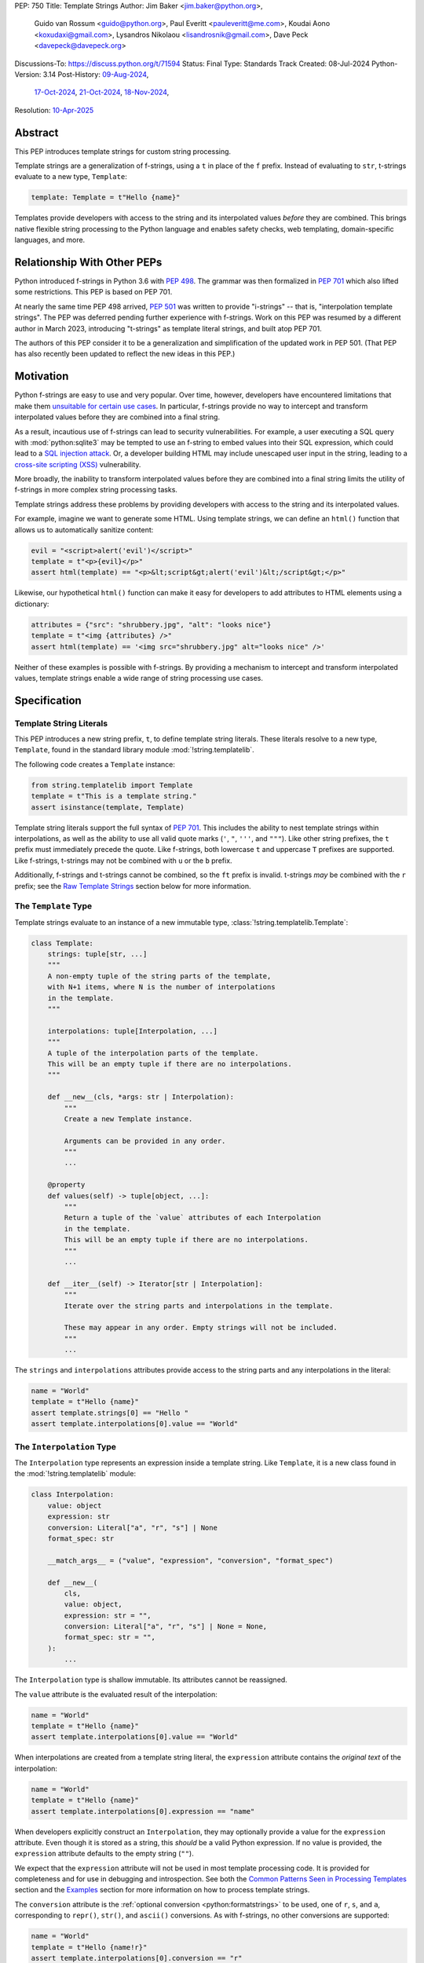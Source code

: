 PEP: 750
Title: Template Strings
Author: Jim Baker <jim.baker@python.org>,
        Guido van Rossum <guido@python.org>,
        Paul Everitt <pauleveritt@me.com>,
        Koudai Aono <koxudaxi@gmail.com>,
        Lysandros Nikolaou <lisandrosnik@gmail.com>,
        Dave Peck <davepeck@davepeck.org>
Discussions-To: https://discuss.python.org/t/71594
Status: Final
Type: Standards Track
Created: 08-Jul-2024
Python-Version: 3.14
Post-History: `09-Aug-2024 <https://discuss.python.org/t/60408>`__,
              `17-Oct-2024 <https://discuss.python.org/t/60408/201>`__,
              `21-Oct-2024 <https://discuss.python.org/t/60408/226>`__,
              `18-Nov-2024 <https://discuss.python.org/t/71594>`__,
Resolution: `10-Apr-2025 <https://discuss.python.org/t/71594/130>`__

.. canonical-doc:: ref:`python:template-strings`


Abstract
========

This PEP introduces template strings for custom string processing.

Template strings are a generalization of f-strings, using a ``t`` in place of
the ``f`` prefix. Instead of evaluating to ``str``, t-strings evaluate to a new
type, ``Template``:

.. code-block:: python

    template: Template = t"Hello {name}"

Templates provide developers with access to the string and its interpolated
values *before* they are combined. This brings native flexible string
processing to the Python language and enables safety checks, web templating,
domain-specific languages, and more.


Relationship With Other PEPs
============================

Python introduced f-strings in Python 3.6 with :pep:`498`. The grammar was
then formalized in :pep:`701` which also lifted some restrictions. This PEP
is based on PEP 701.

At nearly the same time PEP 498 arrived, :pep:`501` was written to provide
"i-strings" -- that is, "interpolation template strings". The PEP was
deferred pending further experience with f-strings. Work on this PEP was
resumed by a different author in March 2023, introducing "t-strings" as template
literal strings, and built atop PEP 701.

The authors of this PEP consider it to be a generalization and simplification
of the updated work in PEP 501. (That PEP has also recently been updated to
reflect the new ideas in this PEP.)


Motivation
==========

Python f-strings are easy to use and very popular. Over time, however, developers
have encountered limitations that make them
`unsuitable for certain use cases <https://docs.djangoproject.com/en/5.1/ref/utils/#django.utils.html.format_html>`__.
In particular, f-strings provide no way to intercept and transform interpolated
values before they are combined into a final string.

As a result, incautious use of f-strings can lead to security vulnerabilities.
For example, a user executing a SQL query with :mod:`python:sqlite3`
may be tempted to use an f-string to embed values into their SQL expression,
which could lead to a `SQL injection attack <https://en.wikipedia.org/wiki/SQL_injection>`__.
Or, a developer building HTML may include unescaped user input in the string,
leading to a `cross-site scripting (XSS) <https://en.wikipedia.org/wiki/Cross-site_scripting>`__
vulnerability.

More broadly, the inability to transform interpolated values before they are
combined into a final string limits the utility of f-strings in more complex
string processing tasks.

Template strings address these problems by providing
developers with access to the string and its interpolated values.

For example, imagine we want to generate some HTML. Using template strings,
we can define an ``html()`` function that allows us to automatically sanitize
content:

.. code-block:: python

    evil = "<script>alert('evil')</script>"
    template = t"<p>{evil}</p>"
    assert html(template) == "<p>&lt;script&gt;alert('evil')&lt;/script&gt;</p>"

Likewise, our hypothetical ``html()`` function can make it easy for developers
to add attributes to HTML elements using a dictionary:

.. code-block:: python

    attributes = {"src": "shrubbery.jpg", "alt": "looks nice"}
    template = t"<img {attributes} />"
    assert html(template) == '<img src="shrubbery.jpg" alt="looks nice" />'

Neither of these examples is possible with f-strings. By providing a
mechanism to intercept and transform interpolated values, template strings
enable a wide range of string processing use cases.


Specification
=============

Template String Literals
------------------------

This PEP introduces a new string prefix, ``t``, to define template string literals.
These literals resolve to a new type, ``Template``, found in the standard library
module :mod:`!string.templatelib`.

The following code creates a ``Template`` instance:

.. code-block:: python

    from string.templatelib import Template
    template = t"This is a template string."
    assert isinstance(template, Template)

Template string literals support the full syntax of :pep:`701`. This includes
the ability to nest template strings within interpolations, as well as the ability
to use all valid quote marks (``'``, ``"``, ``'''``, and ``"""``). Like other string
prefixes, the ``t`` prefix must immediately precede the quote. Like f-strings,
both lowercase ``t`` and uppercase ``T`` prefixes are supported. Like
f-strings, t-strings may not be combined with ``u`` or the ``b`` prefix.

Additionally, f-strings and t-strings cannot be combined, so the ``ft``
prefix is invalid. t-strings *may* be combined with the ``r`` prefix;
see the `Raw Template Strings`_ section below for more information.


The ``Template`` Type
---------------------

Template strings evaluate to an instance of a new immutable type,
:class:`!string.templatelib.Template`:

.. code-block:: python

    class Template:
        strings: tuple[str, ...]
        """
        A non-empty tuple of the string parts of the template,
        with N+1 items, where N is the number of interpolations
        in the template.
        """

        interpolations: tuple[Interpolation, ...]
        """
        A tuple of the interpolation parts of the template.
        This will be an empty tuple if there are no interpolations.
        """

        def __new__(cls, *args: str | Interpolation):
            """
            Create a new Template instance.

            Arguments can be provided in any order.
            """
            ...

        @property
        def values(self) -> tuple[object, ...]:
            """
            Return a tuple of the `value` attributes of each Interpolation
            in the template.
            This will be an empty tuple if there are no interpolations.
            """
            ...

        def __iter__(self) -> Iterator[str | Interpolation]:
            """
            Iterate over the string parts and interpolations in the template.

            These may appear in any order. Empty strings will not be included.
            """
            ...

The ``strings`` and ``interpolations`` attributes provide access to the string
parts and any interpolations in the literal:

.. code-block:: python

    name = "World"
    template = t"Hello {name}"
    assert template.strings[0] == "Hello "
    assert template.interpolations[0].value == "World"


The ``Interpolation`` Type
--------------------------

The ``Interpolation`` type represents an expression inside a template string.
Like ``Template``, it is a new class found in the :mod:`!string.templatelib` module:

.. code-block:: python

    class Interpolation:
        value: object
        expression: str
        conversion: Literal["a", "r", "s"] | None
        format_spec: str

        __match_args__ = ("value", "expression", "conversion", "format_spec")

        def __new__(
            cls,
            value: object,
            expression: str = "",
            conversion: Literal["a", "r", "s"] | None = None,
            format_spec: str = "",
        ):
            ...

The ``Interpolation`` type is shallow immutable. Its attributes
cannot be reassigned.

The ``value`` attribute is the evaluated result of the interpolation:

.. code-block:: python

    name = "World"
    template = t"Hello {name}"
    assert template.interpolations[0].value == "World"

When interpolations are created from a template string literal, the
``expression`` attribute contains the *original text* of the interpolation:

.. code-block:: python

    name = "World"
    template = t"Hello {name}"
    assert template.interpolations[0].expression == "name"

When developers explicitly construct an ``Interpolation``, they may optionally
provide a value for the ``expression`` attribute. Even though it is stored as
a string, this *should* be a valid Python expression. If no value is provided,
the ``expression`` attribute defaults to the empty string (``""``).

We expect that the ``expression`` attribute will not be used in most template
processing code. It is provided for completeness and for use in debugging and
introspection. See both the `Common Patterns Seen in Processing Templates`_
section and the `Examples`_ section for more information on how to process
template strings.

The ``conversion`` attribute is the :ref:`optional conversion <python:formatstrings>`
to be used, one of ``r``, ``s``, and ``a``, corresponding to ``repr()``,
``str()``, and ``ascii()`` conversions. As with f-strings, no other conversions
are supported:

.. code-block:: python

    name = "World"
    template = t"Hello {name!r}"
    assert template.interpolations[0].conversion == "r"

If no conversion is provided, ``conversion`` is ``None``.

The ``format_spec`` attribute is the :ref:`format specification <python:formatspec>`.
As with f-strings, this is an arbitrary string that defines how to present the value:

.. code-block:: python

    value = 42
    template = t"Value: {value:.2f}"
    assert template.interpolations[0].format_spec == ".2f"

Format specifications in f-strings can themselves contain interpolations. This
is permitted in template strings as well; ``format_spec`` is set to the eagerly
evaluated result:

.. code-block:: python

    value = 42
    precision = 2
    template = t"Value: {value:.{precision}f}"
    assert template.interpolations[0].format_spec == ".2f"

If no format specification is provided, ``format_spec`` defaults to an empty
string (``""``). This matches the ``format_spec`` parameter of Python's
:func:`python:format` built-in.

Unlike f-strings, it is up to code that processes the template to determine how to
interpret the ``conversion`` and ``format_spec`` attributes.
Such code is not required to use these attributes, but when present they should
be respected, and to the extent possible match the behavior of f-strings.
It would be surprising if, for example, a template string that uses ``{value:.2f}``
did not round the value to two decimal places when processed.


The ``Template.values`` Property
--------------------------------

The ``Template.values`` property is a shortcut for accessing the ``value``
attribute of each ``Interpolation`` in the template and is equivalent to:

.. code-block:: python

    @property
    def values(self) -> tuple[object, ...]:
        return tuple(i.value for i in self.interpolations)


Iterating ``Template`` Contents
-------------------------------

The ``Template.__iter__()`` method provides a simple way to access the full
contents of a template. It yields the string parts and interpolations in
the order they appear, with empty strings omitted.

The ``__iter__()`` method is equivalent to:

.. code-block:: python

    def __iter__(self) -> Iterator[str | Interpolation]:
        for s, i in zip_longest(self.strings, self.interpolations):
            if s:
                yield s
            if i:
                yield i


The following examples show the ``__iter__()`` method in action:

.. code-block:: python

    assert list(t"") == []

    assert list(t"Hello") == ["Hello"]

    name = "World"
    template = t"Hello {name}!"
    contents = list(template)
    assert len(contents) == 3
    assert contents[0] == "Hello "
    assert contents[1].value == "World"
    assert contents[1].expression == "name"
    assert contents[2] == "!"

Empty strings, which may be present in ``Template.strings``, are not included
in the output of the ``__iter__()`` method:

.. code-block:: python

    first = "Eat"
    second = "Red Leicester"
    template = t"{first}{second}"
    contents = list(template)
    assert len(contents) == 2
    assert contents[0].value == "Eat"
    assert contents[0].expression == "first"
    assert contents[1].value == "Red Leicester"
    assert contents[1].expression == "second"

    # However, the strings attribute contains empty strings:
    assert template.strings == ("", "", "")

Template processing code can choose to work with any combination of
``strings``, ``interpolations``, ``values``, and ``__iter__()`` based on
requirements and convenience.


Processing Template Strings
---------------------------

Developers can write arbitrary code to process template strings. For example,
the following function renders static parts of the template in lowercase and
interpolations in uppercase:

.. code-block:: python

    from string.templatelib import Template, Interpolation

    def lower_upper(template: Template) -> str:
        """Render static parts lowercased and interpolations uppercased."""
        parts: list[str] = []
        for item in template:
            if isinstance(item, Interpolation):
                parts.append(str(item.value).upper())
            else:
                parts.append(item.lower())
        return "".join(parts)

    name = "world"
    assert lower_upper(t"HELLO {name}") == "hello WORLD"

There is no requirement that template strings are processed in any particular
way. Code that processes templates has no obligation to return a string.
Template strings are a flexible, general-purpose feature.

See the `Common Patterns Seen in Processing Templates`_ section for more
information on how to process template strings. See the `Examples`_ section
for detailed working examples.


Template String Concatenation
-----------------------------

Template strings support explicit concatenation using ``+``. Concatenation is
supported for two ``Template`` instances via ``Template.__add__()``:

.. code-block:: python

    name = "World"

    assert isinstance(t"Hello " + t"{name}", Template)
    assert (t"Hello " + t"{name}").strings == ("Hello ", "")
    assert (t"Hello " + t"{name}").values[0] == "World"

Implicit concatenation of two template string literals is also supported:

.. code-block:: python

    name = "World"
    assert isinstance(t"Hello " t"{name}", Template)
    assert (t"Hello " t"{name}").strings == ("Hello ", "")
    assert (t"Hello " t"{name}").values[0] == "World"

Both implicit and explicit concatenation of ``Template`` and ``str`` is
prohibited. This is because it is ambiguous whether the ``str`` should be
treated as a static string part or as an interpolation.

To combine a ``Template`` and a ``str``, developers must explicitly decide how
to treat the ``str``. If the ``str`` is intended to be a static string part,
it should be wrapped in a ``Template``. If the ``str`` is intended to be an
interpolation value, it should be wrapped in an ``Interpolation`` and
passed to the ``Template`` constructor. For example:

.. code-block:: python

    name = "World"

    # Treat `name` as a static string part
    template = t"Hello " + Template(name)

    # Treat `name` as an interpolation
    template = t"Hello " + Template(Interpolation(name, "name"))


Template and Interpolation Equality
-----------------------------------

``Template`` and ``Interpolation`` instances compare with object identity
(``is``).

``Template`` instances are intended to be used by template processing code,
which may return a string or any other type. Those types can provide their
own equality semantics as needed.


No Support for Ordering
-----------------------

The ``Template`` and ``Interpolation`` types do not support ordering. This is
unlike all other string literal types in Python, which support lexicographic
ordering. Because interpolations can contain arbitrary values, there is no
natural ordering for them. As a result, neither the ``Template`` nor the
``Interpolation`` type implements the standard comparison methods.


Support for the debug specifier (``=``)
---------------------------------------

The debug specifier, ``=``, is supported in template strings and behaves similarly
to how it behaves in f-strings, though due to limitations of the implementation
there is a slight difference.

In particular, ``t'{value=}'`` is treated as ``t'value={value!r}'``. The first
static string is rewritten from ``""`` to ``"value="`` and the ``conversion``
defaults to ``r``:

.. code-block:: python

    name = "World"
    template = t"Hello {name=}"
    assert template.strings[0] == "Hello name="
    assert template.interpolations[0].value == "World"
    assert template.interpolations[0].conversion == "r"

If a conversion is explicitly provided, it is kept: ``t'{value=!s}'``
is treated as ``t'value={value!s}'``.

If a format string is provided without a conversion, the ``conversion``
is set to ``None``: ``t'{value=:fmt}'`` is treated as ``t'value={value:fmt}'``.

Whitespace is preserved in the debug specifier, so ``t'{value = }'`` is
treated as ``t'value = {value!r}'``.


Raw Template Strings
--------------------

Raw template strings are supported using the ``rt`` (or ``tr``) prefix:

.. code-block:: python

    trade = 'shrubberies'
    template = rt'Did you say "{trade}"?\n'
    assert template.strings[0] == r'Did you say "'
    assert template.strings[1] == r'"?\n'

In this example, the ``\n`` is treated as two separate characters
(a backslash followed by 'n') rather than a newline character. This is
consistent with Python's raw string behavior.

As with regular template strings, interpolations in raw template strings are
processed normally, allowing for the combination of raw string behavior and
dynamic content.


Interpolation Expression Evaluation
-----------------------------------

Expression evaluation for interpolations is the same as in :pep:`498#expression-evaluation`:

    The expressions that are extracted from the string are evaluated in the context
    where the template string appeared. This means the expression has full access to its
    lexical scope, including local and global variables. Any valid Python expression
    can be used, including function and method calls.

Template strings are evaluated eagerly from left to right, just like f-strings. This means that
interpolations are evaluated immediately when the template string is processed, not deferred
or wrapped in lambdas.


Exceptions
----------

Exceptions raised in t-string literals are the same as those raised in f-string
literals.


No ``Template.__str__()`` Implementation
----------------------------------------

The ``Template`` type does not provide a specialized ``__str__()`` implementation.

This is because ``Template`` instances are intended to be used by template processing
code, which may return a string or any other type. There is no canonical way to
convert a Template to a string.

The ``Template`` and ``Interpolation`` types both provide useful ``__repr__()``
implementations.


The :mod:`!string.templatelib` Module
-------------------------------------

The :mod:`string` module will be converted into a package, with a new
``templatelib`` submodule containing the ``Template`` and ``Interpolation``
types. Following the implementation of this PEP, this new module may be used
for related functions, such as :func:`!convert`, or potential future template
processing code, such as shell script helpers.


Examples
========

All examples in this section of the PEP have fully tested reference implementations
available in the public `pep750-examples <https://github.com/t-strings/pep750-examples>`_
git repository.


Example: Implementing f-strings with t-strings
----------------------------------------------

It is easy to "implement" f-strings using t-strings. That is, we can
write a function ``f(template: Template) -> str`` that processes a ``Template``
in much the same way as an f-string literal, returning the same result:


.. code-block:: python

    name = "World"
    value = 42
    templated = t"Hello {name!r}, value: {value:.2f}"
    formatted = f"Hello {name!r}, value: {value:.2f}"
    assert f(templated) == formatted

The ``f()`` function supports both conversion specifiers like ``!r`` and format
specifiers like ``:.2f``. The full code is fairly simple:

.. code-block:: python

    from string.templatelib import Template, Interpolation

    def convert(value: object, conversion: Literal["a", "r", "s"] | None) -> object:
        if conversion == "a":
            return ascii(value)
        elif conversion == "r":
            return repr(value)
        elif conversion == "s":
            return str(value)
        return value

    def f(template: Template) -> str:
        parts = []
        for item in template:
            match item:
                case str() as s:
                    parts.append(s)
                case Interpolation(value, _, conversion, format_spec):
                    value = convert(value, conversion)
                    value = format(value, format_spec)
                    parts.append(value)
        return "".join(parts)


.. note:: Example code

   See `fstring.py`__ and `test_fstring.py`__.

   __ https://github.com/t-strings/pep750-examples/blob/main/pep/fstring.py
   __ https://github.com/t-strings/pep750-examples/blob/main/pep/test_fstring.py


Example: Structured Logging
---------------------------

Structured logging allows developers to log data in machine-readable
formats like JSON. With t-strings, developers can easily log structured data
alongside human-readable messages using just a single log statement.

We present two different approaches to implementing structured logging with
template strings.

Approach 1: Custom Log Messages
'''''''''''''''''''''''''''''''

The :ref:`Python Logging Cookbook <python:logging-cookbook>`
has a short section on `how to implement structured logging <https://docs.python.org/3/howto/logging-cookbook.html#implementing-structured-logging>`_.

The logging cookbook suggests creating a new "message" class, ``StructuredMessage``,
that is constructed with a simple text message and a separate dictionary of values:

.. code-block:: python

    message = StructuredMessage("user action", {
        "action": "traded",
        "amount": 42,
        "item": "shrubs"
    })
    logging.info(message)

    # Outputs:
    # user action >>> {"action": "traded", "amount": 42, "item": "shrubs"}

The ``StructuredMessage.__str__()`` method formats both the human-readable
message *and* the values, combining them into a final string. (See the
`logging cookbook <https://docs.python.org/3/howto/logging-cookbook.html#implementing-structured-logging>`_
for its full example.)

We can implement an improved version of ``StructuredMessage`` using template strings:

.. code-block:: python

    import json
    from string.templatelib import Interpolation, Template
    from typing import Mapping

    class TemplateMessage:
        def __init__(self, template: Template) -> None:
            self.template = template

        @property
        def message(self) -> str:
            # Use the f() function from the previous example
            return f(self.template)

        @property
        def values(self) -> Mapping[str, object]:
            return {
                item.expression: item.value
                for item in self.template
                if isinstance(item, Interpolation)
            }

        def __str__(self) -> str:
            return f"{self.message} >>> {json.dumps(self.values)}"

    _ = TemplateMessage  # optional, to improve readability
    action, amount, item = "traded", 42, "shrubs"
    logging.info(_(t"User {action}: {amount:.2f} {item}"))

    # Outputs:
    # User traded: 42.00 shrubs >>> {"action": "traded", "amount": 42, "item": "shrubs"}

Template strings give us a more elegant way to define the custom message
class. With template strings it is no longer necessary for developers to make
sure that their format string and values dictionary are kept in sync; a single
template string literal is all that is needed. The ``TemplateMessage``
implementation can automatically extract structured keys and values from
the ``Interpolation.expression`` and ``Interpolation.value`` attributes,
respectively.


Approach 2: Custom Formatters
'''''''''''''''''''''''''''''

Custom messages are a reasonable approach to structured logging but can be a
little awkward. To use them, developers must wrap every log message they write
in a custom class. This can be easy to forget.

An alternative approach is to define custom ``logging.Formatter`` classes. This
approach is more flexible and allows for more control over the final output. In
particular, it's possible to take a single template string and output it in
multiple formats (human-readable and JSON) to separate log streams.

We define two simple formatters, a ``MessageFormatter`` for human-readable output
and a ``ValuesFormatter`` for JSON output:

.. code-block:: python

    import json
    from logging import Formatter, LogRecord
    from string.templatelib import Interpolation, Template
    from typing import Any, Mapping


    class MessageFormatter(Formatter):
        def message(self, template: Template) -> str:
            # Use the f() function from the previous example
            return f(template)

        def format(self, record: LogRecord) -> str:
            msg = record.msg
            if not isinstance(msg, Template):
                return super().format(record)
            return self.message(msg)


    class ValuesFormatter(Formatter):
        def values(self, template: Template) -> Mapping[str, Any]:
            return {
                item.expression: item.value
                for item in template
                if isinstance(item, Interpolation)
            }

        def format(self, record: LogRecord) -> str:
            msg = record.msg
            if not isinstance(msg, Template):
                return super().format(record)
            return json.dumps(self.values(msg))


We can then use these formatters when configuring our logger:

.. code-block:: python

    import logging
    import sys

    logger = logging.getLogger(__name__)
    message_handler = logging.StreamHandler(sys.stdout)
    message_handler.setFormatter(MessageFormatter())
    logger.addHandler(message_handler)

    values_handler = logging.StreamHandler(sys.stderr)
    values_handler.setFormatter(ValuesFormatter())
    logger.addHandler(values_handler)

    action, amount, item = "traded", 42, "shrubs"
    logger.info(t"User {action}: {amount:.2f} {item}")

    # Outputs to sys.stdout:
    # User traded: 42.00 shrubs

    # At the same time, outputs to sys.stderr:
    # {"action": "traded", "amount": 42, "item": "shrubs"}


This approach has a couple advantages over the custom message approach to structured
logging:

- Developers can log a t-string directly without wrapping it in a custom class.
- Human-readable and structured output can be sent to separate log streams. This
  is useful for log aggregation systems that process structured data independently
  from human-readable data.


.. note:: Example code

   See `logging.py`__ and `test_logging.py`__.

   __ https://github.com/t-strings/pep750-examples/blob/main/pep/logging.py
   __ https://github.com/t-strings/pep750-examples/blob/main/pep/test_logging.py


Example: HTML Templating
-------------------------

This PEP contains several short HTML templating examples. It turns out that the
"hypothetical" ``html()`` function mentioned in the  `Motivation`_ section
(and a few other places in this PEP) exists and is available in the
`pep750-examples repository <https://github.com/t-strings/pep750-examples/>`_.
If you're thinking about parsing a complex grammar with template strings, we
hope you'll find it useful.


Backwards Compatibility
=======================

Like f-strings, use of template strings will be a syntactic backwards incompatibility
with previous versions.


Security Implications
=====================

The security implications of working with template strings, with respect to
interpolations, are as follows:

1. Scope lookup is the same as f-strings (lexical scope). This model has been
   shown to work well in practice.

2. Code that processes ``Template`` instances can ensure that any interpolations
   are processed in a safe fashion, including respecting the context in which
   they appear.


How To Teach This
=================

Template strings have several audiences:

- Developers using template strings and processing functions
- Authors of template processing code
- Framework authors who build interesting machinery with template strings

We hope that teaching developers will be straightforward. At a glance,
template strings look just like f-strings. Their syntax is familiar and the
scoping rules remain the same.

The first thing developers must learn is that template string literals don't
evaluate to strings; instead, they evaluate to a new type, ``Template``. This
is a simple type intended to be used by template processing code. It's not until
developers call a processing function that they get the result they want:
typically, a string, although processing code can of course return any arbitrary
type.

Developers will also want to understand how template strings relate to other
string formatting methods like f-strings and :meth:`str.format`. They will need
to decide when to use each method. If a simple string is all that is needed, and
there are no security implications, f-strings are likely the best choice. For
most cases where a format string is used, it can be replaced with a function
wrapping the creation of a template string. In cases where the format string is
obtained from user input, the filesystem, or databases, it is possible to write
code to convert it into a ``Template`` instance if desired.

Because developers will learn that t-strings are nearly always used in tandem
with processing functions, they don't necessarily need to understand the details
of the ``Template`` type. As with descriptors and decorators, we expect many more
developers will use t-strings than write t-string processing functions.

Over time, a small number of more advanced developers *will* wish to author their
own template processing code. Writing processing code often requires thinking
in terms of formal grammars. Developers will need to learn how to work with the
``strings`` and ``interpolation`` attributes of a ``Template`` instance and how
to process interpolations in a context-sensitive fashion. More sophisticated
grammars will likely require parsing to intermediate representations like an
abstract syntax tree (AST). Great template processing code will handle format
specifiers and conversions when appropriate. Writing production-grade template
processing code -- for instance, to support HTML templates -- can be a large
undertaking.

We expect that template strings will provide framework authors with a powerful
new tool in their toolbox. While the functionality of template strings overlaps
with existing tools like template engines, t-strings move that logic into
the language itself. Bringing the full power and generality of Python to bear on
string processing tasks opens new possibilities for framework authors.


Why another templating approach?
================================

The world of Python already has mature templating languages with wide adoption,
such as Jinja. Why build support for creating new templating systems?

Projects such as Jinja are still needed in cases where the template is less part
of the software by the developers, and more part of customization by designers
or even content created by users, for example in a CMS.

The trends in frontend development have treated templating as part of the
software and written by developers. They want modern language features and a
good tooling experience. PEP 750 envisions DSLs where the non-static parts are
Python: same scope rules, typing, expression syntax, and the like.


Common Patterns Seen in Processing Templates
============================================

Structural Pattern Matching
---------------------------

Iterating over the ``Template`` with structural pattern matching is the expected
best practice for many template function implementations:

.. code-block:: python

    from string.templatelib import Template, Interpolation

    def process(template: Template) -> Any:
        for item in template:
            match item:
                case str() as s:
                    ... # handle each string part
                case Interpolation() as interpolation:
                    ... # handle each interpolation


Processing code may also commonly sub-match on attributes of the ``Interpolation`` type:

.. code-block:: python

    match arg:
        case Interpolation(int()):
            ... # handle interpolations with integer values
        case Interpolation(value=str() as s):
            ... # handle interpolations with string values
        # etc.


Memoizing
---------

Template functions can efficiently process both static and dynamic parts of templates.
The structure of ``Template`` objects allows for effective memoization:

.. code-block:: python

    strings = template.strings  # Static string parts
    values = template.values  # Dynamic interpolated values

This separation enables caching of processed static parts while dynamic parts
can be inserted as needed. Authors of template processing code can use the static
``strings`` as cache keys, leading to significant performance improvements when
similar templates are used repeatedly.


Parsing to Intermediate Representations
---------------------------------------

Code that processes templates can parse the template string into intermediate
representations, like an AST. We expect that many template processing libraries
will use this approach.

For instance, rather than returning a ``str``, our theoretical ``html()`` function
(see the `Motivation`_ section) could return an HTML ``Element`` defined in the
same package:

.. code-block:: python

    @dataclass(frozen=True)
    class Element:
        tag: str
        attributes: Mapping[str, str | bool]
        children: Sequence[str | Element]

        def __str__(self) -> str:
            ...


    def html(template: Template) -> Element:
        ...

Calling ``str(element)`` would then render the HTML but, in the meantime, the
``Element`` could be manipulated in a variety of ways.


Context-sensitive Processing of Interpolations
----------------------------------------------

Continuing with our hypothetical ``html()`` function, it could be made
context-sensitive. Interpolations could be processed differently depending
on where they appear in the template.

For example, our ``html()`` function could support multiple kinds of
interpolations:

.. code-block:: python

    attributes = {"id": "main"}
    attribute_value = "shrubbery"
    content = "hello"
    template = t"<div {attributes} data-value={attribute_value}>{content}</div>"
    element = html(template)
    assert str(element) == '<div id="main" data-value="shrubbery">hello</div>'

Because the ``{attributes}`` interpolation occurs in the context of an HTML tag,
and because there is no corresponding attribute name, it is treated as a dictionary
of attributes. The ``{attribute_value}`` interpolation is treated as a simple
string value and is quoted before inclusion in the final string. The
``{content}`` interpolation is treated as potentially unsafe content and is
escaped before inclusion in the final string.


Nested Template Strings
-----------------------

Going a step further with our ``html()`` function, we could support nested
template strings. This would allow for more complex HTML structures to be
built up from simpler templates:

.. code-block:: python

    name = "World"
    content = html(t"<p>Hello {name}</p>")
    template = t"<div>{content}</div>"
    element = html(template)
    assert str(element) == '<div><p>Hello World</p></div>'

Because the ``{content}`` interpolation is an ``Element`` instance, it does
not need to be escaped before inclusion in the final string.

One could imagine a nice simplification: if the ``html()`` function is passed
a ``Template`` instance, it could automatically convert it to an ``Element``
by recursively calling itself on the nested template.

We expect that nesting and composition of templates will be a common pattern
in template processing code and, where appropriate, used in preference to
simple string concatenation.


Approaches to Lazy Evaluation
-----------------------------

Like f-strings, interpolations in t-string literals are eagerly evaluated. However,
there are cases where lazy evaluation may be desirable.

If a single interpolation is expensive to evaluate, it can be explicitly wrapped
in a ``lambda`` in the template string literal:

.. code-block:: python

    name = "World"
    template = t"Hello {(lambda: name)}"
    assert callable(template.interpolations[0].value)
    assert template.interpolations[0].value() == "World"

This assumes, of course, that template processing code anticipates and handles
callable interpolation values. (One could imagine also supporting iterators,
awaitables, etc.) This is not a requirement of the PEP, but it is a common
pattern in template processing code.

In general, we hope that the community will develop best practices for lazy
evaluation of interpolations in template strings and that, when it makes sense,
common libraries will provide support for callable or awaitable values in
their template processing code.


Approaches to Asynchronous Evaluation
-------------------------------------

Closely related to lazy evaluation is asynchronous evaluation.

As with f-strings, the ``await`` keyword is allowed in interpolations:

.. code-block:: python

    async def example():
        async def get_name() -> str:
            await asyncio.sleep(1)
            return "Sleepy"

        template = t"Hello {await get_name()}"
        # Use the f() function from the f-string example, above
        assert f(template) == "Hello Sleepy"

More sophisticated template processing code can take advantage of this to
perform asynchronous operations in interpolations. For example, a "smart"
processing function could anticipate that an interpolation is an awaitable
and await it before processing the template string:

.. code-block:: python

    async def example():
        async def get_name() -> str:
            await asyncio.sleep(1)
            return "Sleepy"

        template = t"Hello {get_name}"
        assert await async_f(template) == "Hello Sleepy"

This assumes that the template processing code in ``async_f()`` is asynchronous
and is able to ``await`` an interpolation's value.

.. note:: Example code

   See `afstring.py`__ and `test_afstring.py`__.

   __ https://github.com/t-strings/pep750-examples/blob/main/pep/afstring.py
   __ https://github.com/t-strings/pep750-examples/blob/main/pep/test_afstring.py


Approaches to Template Reuse
----------------------------

If developers wish to reuse template strings multiple times with different
values, they can write a function to return a ``Template`` instance:

.. code-block:: python

    def reusable(name: str, question: str) -> Template:
        return t"Hello {name}, {question}?"

    template = reusable("friend", "how are you")
    template = reusable("King Arthur", "what is your quest")

This is, of course, no different from how f-strings can be reused.


Relation to Format Strings
--------------------------

The venerable :meth:`str.format` method accepts format strings that can later
be used to format values:

.. code-block:: python

    alas_fmt = "We're all out of {cheese}."
    assert alas_fmt.format(cheese="Red Leicester") == "We're all out of Red Leicester."

If one squints, one can think of format strings as a kind of function definition.
The *call* to :meth:`str.format` can be seen as a kind of function call. The
t-string equivalent is to simply define a standard Python function that returns
a ``Template`` instance:

.. code-block:: python

    def make_template(*, cheese: str) -> Template:
        return t"We're all out of {cheese}."

    template = make_template(cheese="Red Leicester")
    # Using the f() function from the f-string example, above
    assert f(template) == "We're all out of Red Leicester."

The ``make_template()`` function itself can be thought of as analogous to the
format string. The call to ``make_template()`` is analogous to the call to
:meth:`str.format`.

Of course, it is common to load format strings from external sources like a
filesystem or database. Thankfully, because ``Template`` and ``Interpolation``
are simple Python types, it is possible to write a function that takes an
old-style format string and returns an equivalent ``Template`` instance:

.. code-block:: python

   def from_format(fmt: str, /, *args: object, **kwargs: object) -> Template:
        """Parse `fmt` and return a `Template` instance."""
        ...

    # Load this from a file, database, etc.
    fmt = "We're all out of {cheese}."
    template = from_format(fmt, cheese="Red Leicester")
    # Using the f() function from the f-string example, above
    assert f(template) == "We're all out of Red Leicester."

This is a powerful pattern that allows developers to use template strings in
places where they might have previously used format strings. A full implementation
of ``from_format()`` is available in the examples repository,
which supports the full grammar of format strings.

.. note:: Example code

   See `format.py`__ and `test_format.py`__.

   __ https://github.com/t-strings/pep750-examples/blob/main/pep/format.py
   __ https://github.com/t-strings/pep750-examples/blob/main/pep/test_format.py


Reference Implementation
========================

A CPython implementation of PEP 750 is `available <https://github.com/lysnikolaou/cpython/tree/tstrings>`_.

There is also a public repository of `examples and tests <https://github.com/t-strings/pep750-examples>`_
built around the reference implementation. If you're interested in playing with
template strings, this repository is a great place to start.


Rejected Ideas
==============

This PEP has been through several significant revisions. In addition, quite a few interesting
ideas were considered both in revisions of :pep:`501` and in the `Discourse discussion <https://discuss.python.org/t/pep-750-tag-strings-for-writing-domain-specific-languages/60408/196>`_.

We attempt to document the most significant ideas that were considered and rejected.


Arbitrary String Literal Prefixes
---------------------------------

Inspired by `JavaScript tagged template literals <https://developer.mozilla.org/en-US/docs/Web/JavaScript/Reference/Template_literals#tagged_templates>`_,
an earlier version of this PEP allowed for arbitrary "tag" prefixes in front
of literal strings:

.. code-block:: python

    my_tag'Hello {name}'

The prefix was a special callable called a "tag function". Tag functions
received the parts of the template string in an argument list. They could then
process the string and return an arbitrary value:

.. code-block:: python

    def my_tag(*args: str | Interpolation) -> Any:
        ...

This approach was rejected for several reasons:

- It was deemed too complex to build in full generality. JavaScript allows for
  arbitrary expressions to precede a template string, which is a significant
  challenge to implement in Python.
- It precluded future introduction of new string prefixes.
- It seemed to needlessly pollute the namespace.

Use of a single ``t`` prefix was chosen as a simpler, more Pythonic approach and
more in keeping with template strings' role as a generalization of f-strings.


Delayed Evaluation of Interpolations
------------------------------------

An early version of this PEP proposed that interpolations should be lazily
evaluated. All interpolations were "wrapped" in implicit lambdas. Instead of
having an eagerly evaluated ``value`` attribute, interpolations had a
``getvalue()`` method that would resolve the value of the interpolation:

.. code-block:: python

    class Interpolation:
        ...
        _value: Callable[[], object]

        def getvalue(self) -> object:
            return self._value()

This was rejected for several reasons:

- The overwhelming majority of use cases for template strings naturally call
  for immediate evaluation.
- Delayed evaluation would be a significant departure from the behavior of
  f-strings.
- Implicit lambda wrapping leads to difficulties with type hints and
  static analysis.

Most importantly, there are viable (if imperfect) alternatives to implicit
lambda wrapping in many cases where lazy evaluation is desired. See the section
on `Approaches to Lazy Evaluation`_, above, for more information.

While delayed evaluation was rejected for *this* PEP, we hope that the community
continues to explore the idea.


Making ``Template`` and ``Interpolation`` Into Protocols
--------------------------------------------------------

An early version of this PEP proposed that the ``Template`` and ``Interpolation``
types be runtime checkable protocols rather than classes.

In the end, we felt that using classes was more straightforward.


Overridden ``__eq__`` and ``__hash__`` for ``Template`` and ``Interpolation``
-----------------------------------------------------------------------------

Earlier versions of this PEP proposed that the ``Template`` and ``Interpolation``
types should have their own implementations of ``__eq__`` and ``__hash__``.

``Templates`` were considered equal if their ``strings`` and ``interpolations``
were equal; ``Interpolations`` were considered equal if their ``value``,
``expression``, ``conversion``, and ``format_spec`` were equal. Interpolation
hashing was similar to tuple hashing: an ``Interpolation`` was hashable if and
only if its ``value`` was hashable.

This was rejected because ``Template.__hash__`` so defined was not useful as a
cache key in template processing code; we were concerned that it would be
confusing to developers.

By dropping these implementations of ``__eq__`` and ``__hash__``, we lose the
ability to write asserts such as:

.. code-block:: python

    name = "World"
    assert t"Hello " + t"{name}" == t"Hello {name}"

Because ``Template`` instances are intended to be quickly processed by further
code, we felt that the utility of these asserts was limited.


An Additional ``Decoded`` Type
------------------------------

An early version of this PEP proposed an additional type, ``Decoded``, to represent
the "static string" parts of a template string. This type derived from ``str`` and
had a single extra ``raw`` attribute that provided the original text of the string.
We rejected this in favor of the simpler approach of using plain ``str`` and
allowing combination of ``r`` and ``t`` prefixes.


The Final Home for ``Template`` and ``Interpolation``
-----------------------------------------------------

Previous versions of this PEP proposed placing the ``Template`` and
``Interpolation`` types in: ``types``, ``collections``, ``collections.abc``,
and even in a new top-level module, ``templatelib``. The final decision was to
place them in ``string.templatelib``.


Enable Full Reconstruction of Original Template Literal
-------------------------------------------------------

Earlier versions of this PEP attempted to make it possible to fully reconstruct
the text of the original template string from a ``Template`` instance. This was
rejected as being overly complex. The mapping between template literal source
and the underlying AST is not one-to-one and there are several limitations with
respect to round-tripping to the original source text.

First, ``Interpolation.format_spec`` defaults to ``""`` if not provided:

.. code-block:: python

    value = 42
    template1 = t"{value}"
    template2 = t"{value:}"
    assert template1.interpolations[0].format_spec == ""
    assert template2.interpolations[0].format_spec == ""

Next, the debug specifier, ``=``, is treated as a special case and is processed
before the AST is created. It is therefore not possible to distinguish
``t"{value=}"`` from ``t"value={value!r}"``:

.. code-block:: python

    value = 42
    template1 = t"{value=}"
    template2 = t"value={value!r}"
    assert template1.strings[0] == "value="
    assert template1.interpolations[0].expression == "value"
    assert template1.interpolations[0].conversion == "r"
    assert template2.strings[0] == "value="
    assert template2.interpolations[0].expression == "value"
    assert template2.interpolations[0].conversion == "r"

Finally, format specifiers in f-strings allow arbitrary nesting. In this PEP
and in the reference implementation, the specifier is eagerly evaluated to
set the ``format_spec`` in the ``Interpolation``, thereby losing the original
expressions. For example:

.. code-block:: python

    value = 42
    precision = 2
    template1 = t"{value:.2f}"
    template2 = t"{value:.{precision}f}"
    assert template1.interpolations[0].format_spec == ".2f"
    assert template2.interpolations[0].format_spec == ".2f"

We do not anticipate that these limitations will be a significant issue in practice.
Developers who need to obtain the original template string literal can always
use ``inspect.getsource()`` or similar tools.


Disallowing Template Concatenation
----------------------------------

Earlier versions of this PEP proposed that ``Template`` instances should not
support concatenation. This was rejected in favor of allowing concatenating
multiple ``Template`` instances.

There are reasonable arguments in favor of rejecting one or all forms of
concatenation: namely, that it cuts off a class of potential bugs, particularly
when one takes the view that template strings will often contain complex grammars
for which concatenation doesn't always have the same meaning (or any meaning).

Moreover, the earliest versions of this PEP proposed a syntax closer to
JavaScript's tagged template literals, where an arbitrary callable could be used
as a prefix to a string literal. There was no guarantee that the callable would
return a type that supported concatenation.

In the end, we decided that the surprise to developers of a new string type
*not* supporting concatenation was likely to be greater than the theoretical
harm caused by supporting it.

While concatenation of two ``Templates`` is supported by this PEP, concatenation
of a ``Template`` and a ``str`` is not supported. This is because it is
ambiguous whether  ``str`` should be treated as a static string or an
interpolation. Developers must wrap the ``str`` in a ``Template`` instance
before concatenating it with another ``Template``, as described above.

We expect that code that uses template strings will more commonly build up
larger templates through nesting and composition rather than concatenation.


Arbitrary Conversion Values
---------------------------

Python allows only ``r``, ``s``, or ``a`` as possible conversion type values.
Trying to assign a different value results in ``SyntaxError``.

In theory, template functions could choose to handle other conversion types. But this
PEP adheres closely to :pep:`701`. Any changes to allowed values should be in a
separate PEP.


Removing ``conversion`` From ``Interpolation``
----------------------------------------------

While drafting this PEP, we considered removing the ``conversion``
attribute from ``Interpolation`` and specifying that the conversion should be
performed eagerly, before ``Interpolation.value`` is set.

This was done to simplify the work of writing template processing code. The
``conversion`` attribute is of limited extensibility (it is typed as
``Literal["r", "s", "a"] | None``). It is not clear that it adds significant
value or flexibility to template strings that couldn't better be achieved with
custom format specifiers. Unlike with format specifiers, there is no
equivalent to Python's :func:`python:format` built-in. (Instead, we include a
sample implementation of ``convert()`` in the `Examples`_ section.)

Ultimately we decided to keep the ``conversion`` attribute in the
``Interpolation`` type to maintain compatibility with f-strings and to allow
for future extensibility.


Alternate Interpolation Symbols
-------------------------------

In the early stages of this PEP, we considered allowing alternate symbols for
interpolations in template strings. For example, we considered allowing
``${name}`` as an alternative to ``{name}`` with the idea that it might be useful
for i18n or other purposes. See the
`Discourse thread <https://discuss.python.org/t/pep-750-tag-strings-for-writing-domain-specific-languages/60408/122>`_
for more information.

This was rejected in favor of keeping t-string syntax as close to f-string syntax
as possible.


Alternate Layouts for ``Template``
-----------------------------------

During the development of this PEP, we considered several alternate layouts for
the ``Template`` type. Many focused on a single ``args`` tuple that contained
both strings and interpolations. Variants included:

- ``args`` was a ``tuple[str | Interpolation, ...]``` with the promise that
  its first and last items were strings and that strings and interpolations
  always alternated. This implied that ``args`` was always non-empty and that
  empty strings would be inserted between neighboring interpolations. This was
  rejected because alternation could not be captured by the type system and was
  not a guarantee we wished to make.

- ``args`` remained a ``tuple[str | Interpolation, ...]`` but did not support
  interleaving. As a result, empty strings were not added to the sequence. It
  was no longer possible to obtain static strings with ``args[::2]``; instead,
  instance checks or structural pattern matching had to be used to distinguish
  between strings and interpolations. This approach was rejected as offering
  less future opportunity for performance optimization.

- ``args`` was typed as a ``Sequence[tuple[str, Interpolation | None]]``. Each
  static string was paired with is neighboring interpolation. The final
  string part had no corresponding interpolation. This was rejected as being
  overly complex.


Mechanism to Describe the "Kind" of Template
--------------------------------------------

If t-strings prove popular, it may be useful to have a way to describe the
"kind" of content found in a template string: "sql", "html", "css", etc.
This could enable powerful new features in tools such as linters, formatters,
type checkers, and IDEs. (Imagine, for example, ``black`` formatting HTML in
t-strings, or ``mypy`` checking whether a given attribute is valid for an HTML
tag.) While exciting, this PEP does not propose any specific mechanism. It is
our hope that, over time, the community will develop conventions for this purpose.


Binary Template Strings
-----------------------

The combination of t-strings and bytes (``tb``) is considered out of scope for
this PEP. However, unlike f-strings, there is no fundamental reason why t-strings
and bytes cannot be combined. Support could be considered in a future PEP.


Acknowledgements
================

Thanks to Ryan Morshead for contributions during development of the ideas leading
to template strings. Special mention also to Dropbox's
`pyxl <https://github.com/dropbox/pyxl>`_ for tackling similar ideas years ago.
Andrea Giammarchi provided thoughtful feedback on the early drafts of this PEP.
Finally, thanks to Joachim Viide for his pioneering work on the `tagged library
<https://github.com/jviide/tagged>`_. Tagged was not just the precursor to
template strings, but the place where the whole effort started via a GitHub issue
comment!


Copyright
=========

This document is placed in the public domain or under the CC0-1.0-Universal
license, whichever is more permissive.

